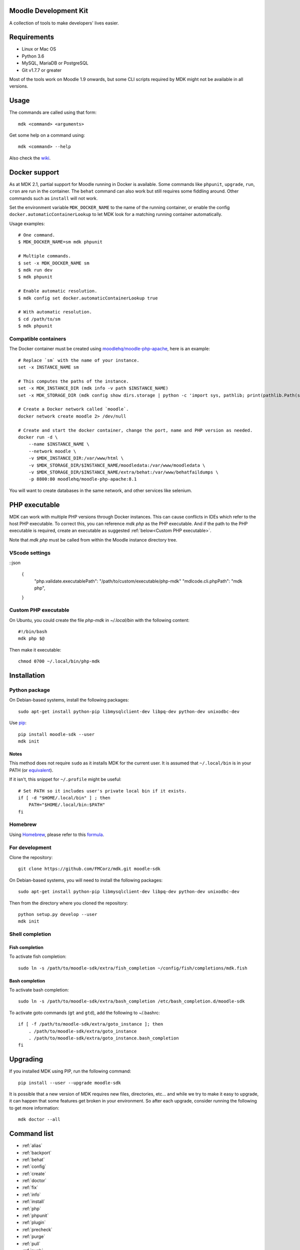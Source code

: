 Moodle Development Kit
======================

A collection of tools to make developers' lives easier.

Requirements
============

- Linux or Mac OS
- Python 3.6
- MySQL, MariaDB or PostgreSQL
- Git v1.7.7 or greater

Most of the tools work on Moodle 1.9 onwards, but some CLI scripts required by MDK might not be available in all versions.

Usage
=====

The commands are called using that form::

    mdk <command> <arguments>

Get some help on a command using::

    mdk <command> --help

Also check the `wiki <https://github.com/FMCorz/mdk/wiki>`_.

Docker support
==============

As at MDK 2.1, partial support for Moodle running in Docker is available. Some commands like ``phpunit``, ``upgrade``, ``run``, ``cron`` are run in the container. The ``behat`` command can also work but still requires some fiddling around. Other commands such as ``install`` will not work.

Set the environment variable ``MDK_DOCKER_NAME`` to the name of the running container, or enable the config ``docker.automaticContainerLookup`` to let MDK look for a matching running container automatically.

Usage examples::

    # One command.
    $ MDK_DOCKER_NAME=sm mdk phpunit

    # Multiple commands.
    $ set -x MDK_DOCKER_NAME sm
    $ mdk run dev
    $ mdk phpunit

    # Enable automatic resolution.
    $ mdk config set docker.automaticContainerLookup true

    # With automatic resolution.
    $ cd /path/to/sm
    $ mdk phpunit

Compatible containers
---------------------

The Docker container must be created using `moodlehq/moodle-php-apache <https://github.com/moodlehq/moodle-php-apache>`_, here is an example::

    # Replace `sm` with the name of your instance.
    set -x INSTANCE_NAME sm

    # This computes the paths of the instance.
    set -x MDK_INSTANCE_DIR (mdk info -v path $INSTANCE_NAME)
    set -x MDK_STORAGE_DIR (mdk config show dirs.storage | python -c 'import sys, pathlib; print(pathlib.Path(sys.stdin.read()).expanduser().resolve(), end="")')

    # Create a Docker network called `moodle`.
    docker network create moodle 2> /dev/null

    # Create and start the docker container, change the port, name and PHP version as needed.
    docker run -d \
        --name $INSTANCE_NAME \
        --network moodle \
        -v $MDK_INSTANCE_DIR:/var/www/html \
        -v $MDK_STORAGE_DIR/$INSTANCE_NAME/moodledata:/var/www/moodledata \
        -v $MDK_STORAGE_DIR/$INSTANCE_NAME/extra/behat:/var/www/behatfaildumps \
        -p 8800:80 moodlehq/moodle-php-apache:8.1

You will want to create databases in the same network, and other services like selenium.

PHP executable
==============

MDK can work with multiple PHP versions through Docker instances. This can cause conflicts in IDEs which refer to the host PHP executable. To correct this, you can reference `mdk php` as the PHP executable. And if the path to the PHP executable is required, create an executable as suggested :ref:`below<Custom PHP executable>`.

Note that `mdk php` must be called from within the Moodle instance directory tree.

VScode settings
---------------

::json

    {
        "php.validate.executablePath": "/path/to/custom/executable/php-mdk"
        "mdlcode.cli.phpPath": "mdk php",
    }

Custom PHP executable
---------------------

On Ubuntu, you could create the file `php-mdk` in `~/.local/bin` with the following content::

    #!/bin/bash
    mdk php $@

Then make it executable::

    chmod 0700 ~/.local/bin/php-mdk


Installation
============

Python package
--------------

On Debian-based systems, install the following packages::

    sudo apt-get install python-pip libmysqlclient-dev libpq-dev python-dev unixodbc-dev

Use `pip <http://www.pip-installer.org/en/latest/installing.html>`_::

    pip install moodle-sdk --user
    mdk init

Notes
^^^^^

This method does not require ``sudo`` as it installs MDK for the current user. It is assumed that ``~/.local/bin`` is in your PATH (or `equivalent <https://docs.python.org/3/library/site.html#site.USER_BASE>`_).

If it isn't, this snippet for ``~/.profile`` might be useful::

    # Set PATH so it includes user's private local bin if it exists.
    if [ -d "$HOME/.local/bin" ] ; then
        PATH="$HOME/.local/bin:$PATH"
    fi

Homebrew
--------

Using `Homebrew <http://brew.sh/>`_, please refer to this `formula <https://github.com/danpoltawski/homebrew-mdk>`_.


For development
---------------

Clone the repository::

    git clone https://github.com/FMCorz/mdk.git moodle-sdk

On Debian-based systems, you will need to install the following packages::

    sudo apt-get install python-pip libmysqlclient-dev libpq-dev python-dev unixodbc-dev

Then from the directory where you cloned the repository::

    python setup.py develop --user
    mdk init


Shell completion
----------------

Fish completion
^^^^^^^^^^^^^^^

To activate fish completion::

    sudo ln -s /path/to/moodle-sdk/extra/fish_completion ~/config/fish/completions/mdk.fish

Bash completion
^^^^^^^^^^^^^^^

To activate bash completion::

    sudo ln -s /path/to/moodle-sdk/extra/bash_completion /etc/bash_completion.d/moodle-sdk

To activate goto commands (``gt`` and ``gtd``), add the following to ~/.bashrc::

    if [ -f /path/to/moodle-sdk/extra/goto_instance ]; then
        . /path/to/moodle-sdk/extra/goto_instance
        . /path/to/moodle-sdk/extra/goto_instance.bash_completion
    fi


Upgrading
=========

If you installed MDK using PIP, run the following command::

    pip install --user --upgrade moodle-sdk

It is possible that a new version of MDK requires new files, directories, etc... and while we try to make it easy to upgrade, it can happen that some features get broken in your environment. So after each upgrade, consider running the following to get more information::

    mdk doctor --all


Command list
============

* :ref:`alias`
* :ref:`backport`
* :ref:`behat`
* :ref:`config`
* :ref:`create`
* :ref:`doctor`
* :ref:`fix`
* :ref:`info`
* :ref:`install`
* :ref:`php`
* :ref:`phpunit`
* :ref:`plugin`
* :ref:`precheck`
* :ref:`purge`
* :ref:`pull`
* :ref:`push`
* :ref:`rebase`
* :ref:`remove`
* :ref:`run`
* :ref:`tracker`
* :ref:`uninstall`
* :ref:`update`
* :ref:`upgrade`

alias
-----

Set up aliases of your Moodle commands.

**Example**

This line defines the alias 'upall', for 'moodle update --all'

::

    mdk alias add upall "update --all"

backport
--------

Backport a branch to another instance of Moodle.

**Examples**

Assuming we are in a Moodle instance, this backports the current branch to the version 2.2 and 2.3

::

    mdk backport --version 22 23

Backports the branch MDL-12345-23 from the instance stable_23 to the instance stable_22, and pushes the new branch to your remote

::

    mdk backport stable_23 --branch MDL-12345-23 --version 22 --push


behat
-----

Get the instance ready for acceptance testing (Behat), and run the test feature(s).

**Examples**

::

    mdk behat -r --tags=@core_completion


create
------

Create a new instance of Moodle. It will be named according to your config file.

**Examples**

Create a new instance of Moodle 2.1

::

    mdk create --version 21

Create an instance of Moodle 2.2 using PostgreSQL from the integration remote, and run the installation script.

::

    mdk create --version 22 --engine pgsql --integration --install

config
------

Set your MDK settings from the command line.

**Examples**

Show the list of your settings

::

    mdk config list

Change the value of the setting ``dirs.storage`` to ``/var/www/repositories``

::

    mdk config set dirs.storage /var/www/repositories


doctor
------

Perform some checks on the environment to identify possible problems, and attempt to fix them automatically.


fix
---

Create a branch from an issue number on the tracker (MDL-12345) and sets it to track the right branch.

**Examples**

In a Moodle 2.2 instance, this will create (and checkout) a branch named MDL-12345-22 which will track upstream/MOODLE_22_STABLE.

::

    mdk fix MDL-12345
    mdk fix 12345


info
----

Display information about the instances on the system.

**Examples**

List the instances

::

    mdk info --list

Display the information known about the instance *stable_main*

::

    mdk info stable_main


install
-------

Run the command line installation script with all parameters set on an existing instance.

**Examples**

::

    mdk install --engine mysqli stable_main



php
---

Invoke a PHP command in the context of the instance.

**Examples**

::

    mdk php admin/cli/purge_caches.php

phpunit
-------

Get the instance ready for PHPUnit tests, and run the test(s).

**Examples**

::

    mdk phpunit -u repository/tests/repository_test.php


plugin
------

Look for a plugin on moodle.org and downloads it into your instance.

**Example**

::

    mdk plugin download repository_evernote


precheck
--------

Pre-checks a patch on the CI server.

**Example**

::

    mdk precheck


purge
-----

Purge the cache.

**Example**

To purge the cache of all the instances

::

    mdk purge --all


pull
----

Pulls a patch using the information from a tracker issue.

**Example**

Assuming we type that command on a 2.3 instance, pulls the corresponding patch from the issue MDL-12345 in a testing branch

::

    mdk pull --testing 12345


push
----

Shortcut to push a branch to your remote.

**Examples**

Push the current branch to your repository

::

    mdk push

Force a push of the branch MDL-12345-22 from the instance stable_22 to your remote

::

    mdk push --force --branch MDL-12345-22 stable_22


rebase
------

Fetch the latest branches from the upstream remote and rebase your local branches.

**Examples**

This will rebase the branches MDL-12345-xx and MDL-56789-xx on the instances stable_22, stable_23 and stable_main. And push them to your remote if successful.

::

    mdk rebase --issues 12345 56789 --version 22 23 main --push
    mdk rebase --issues MDL-12345 MDL-56789 --push stable_22 stable_23 stable_main


remove
------

Remove an instance, deleting every thing including the database.

**Example**

::

    mdk remove stable_main


run
---

Execute a script on an instance. The scripts are stored in the scripts directory.

**Example**

Set the instance stable_main ready for development

::

    mdk run dev stable_main


tracker
-------

Gets some information about the issue on the tracker.

**Example**

::

    $ mdk tracker 34543
    ------------------------------------------------------------------------
      MDL-34543: New assignment module - Feedback file exists for an
        assignment but not shown in the Feedback files picker
      Bug - Critical - https://tracker.moodle.org/browse/MDL-34543
      Closed (Fixed) 2012-08-17 07:25
    -------------------------------------------------------[ V: 7 - W: 7 ]--
    Reporter            : Paul Hague (paulhague) on 2012-07-26 08:30
    Assignee            : Eric Merrill (emerrill)
    Peer reviewer       : Damyon Wiese (damyon)
    Integrator          : Dan Poltawski (poltawski)
    Tester              : Tim Barker (timb)
    ------------------------------------------------------------------------


uninstall
---------

Uninstall an instance: removes config file, drops the database, deletes dataroot content, ...


update
------

Fetch the latest stables branches from the upstream remote and pull the changes into the local stable branch.

**Examples**

This updates the instances stable_22 and stable_23

::

    mdk update stable_22 stable_23

This updates all your integration instances and runs the upgrade script of Moodle.

::

    mdk update --integration --upgrade


upgrade
-------

Run the upgrade script of your instance.

**Examples**

The following runs an upgrade on your stable branches

::

    mdk upgrade --stable

This will run an update an each instance before performing the upgrade process

::

    mdk upgrade --all --update

Scripts
=======

You can write custom scripts and execute them on your instances using the command ``mdk run``. MDK looks for the scripts in the *scripts* directories and identifies their type by reading their extension. For example, a script called 'helloworld.php' will be executed as a command line script from the root of an installation.

::

    # From anywhere on the system
    $ mdk run helloworld stable_main

    # Is similar to typing the following command
    $ cp /path/to/script/helloworld.php /path/to/moodle/instances/stable_main
    $ cd /path/to/moodle/instances/stable_main
    $ php helloworld.php

Scripts are very handy when it comes to performing more complexed tasks.

Shipped scripts
---------------

The following scripts are available with MDK:

* ``dev``: Changes a portion of Moodle settings to enable development mode
* ``enrol``: Enrols users in any existing course
* ``external_functions``: Refreshes the definitions of services and external functions
* ``makecourse``: Creates a test course
* ``mindev``: Minimalist set of development settings (performance friendly)
* ``setup``: Setup for development by running a succession of other scripts
* ``tokens``: Lists the webservice tokens
* ``undev``: Reverts the changes made by ``dev`` and ``mindev``
* ``users``: Creates a set of users
* ``version``: Fixes downgrade version conflicts
* ``webservices``: Does all the set up of webservices for you

License
=======

Licensed under the `GNU GPL License <http://www.gnu.org/copyleft/gpl.html>`_
